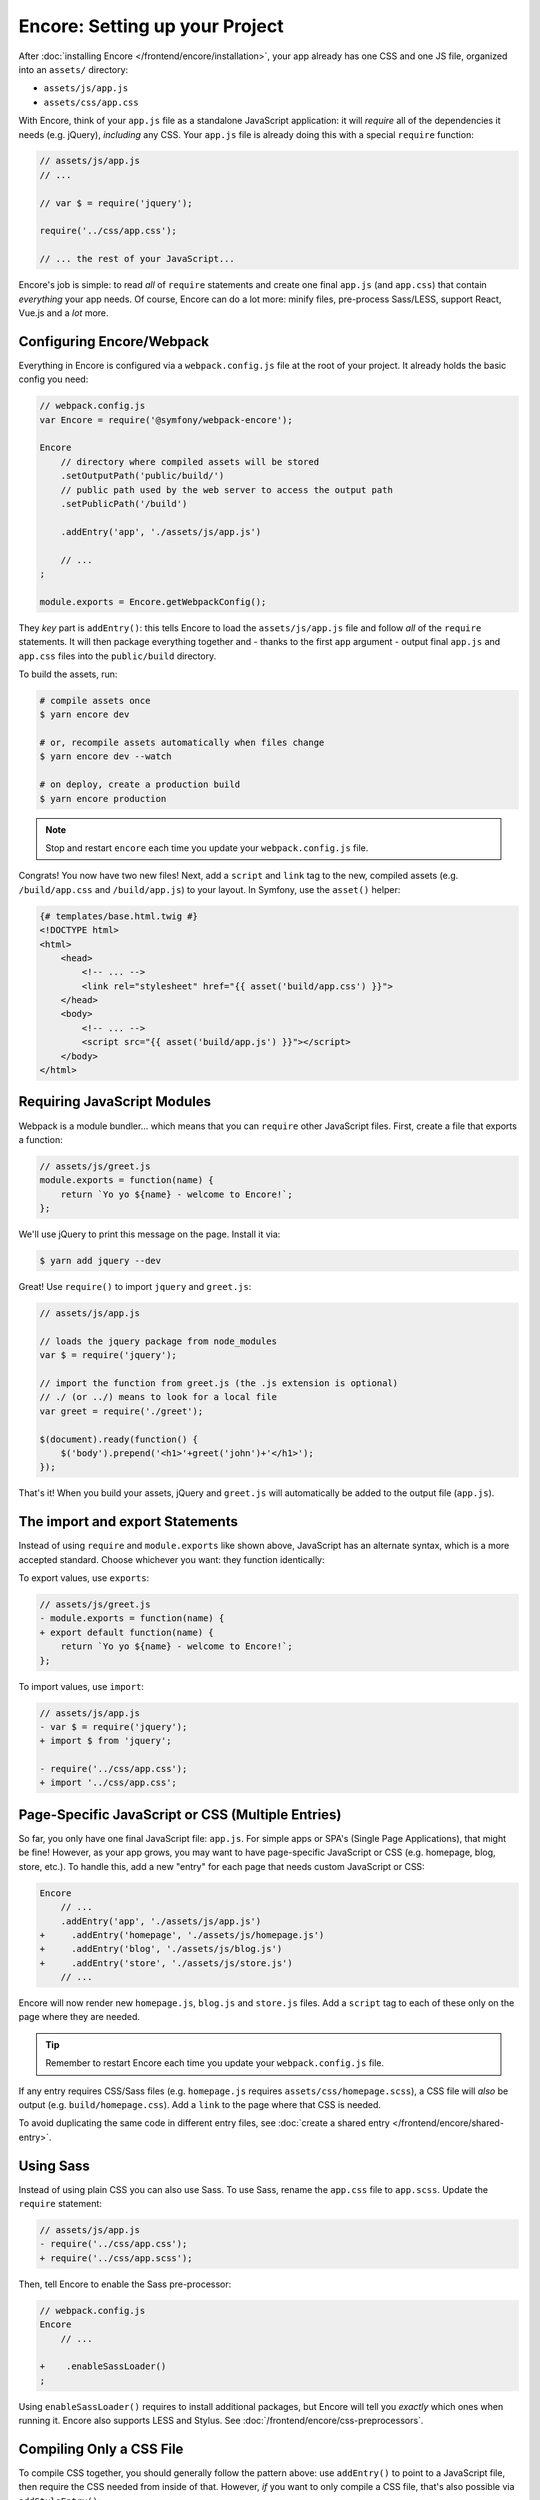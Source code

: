 Encore: Setting up your Project
===============================

After :doc:`installing Encore </frontend/encore/installation>`, your app already has one
CSS and one JS file, organized into an ``assets/`` directory:

* ``assets/js/app.js``
* ``assets/css/app.css``

With Encore, think of your ``app.js`` file as a standalone JavaScript
application: it will *require* all of the dependencies it needs (e.g. jQuery),
*including* any CSS. Your ``app.js`` file is already doing this with a special
``require`` function:

.. code-block:: javascript

    // assets/js/app.js
    // ...

    // var $ = require('jquery');

    require('../css/app.css');

    // ... the rest of your JavaScript...

Encore's job is simple: to read *all* of ``require`` statements and create one
final ``app.js`` (and ``app.css``) that contain *everything* your app needs. Of
course, Encore can do a lot more: minify files, pre-process Sass/LESS, support
React, Vue.js and a *lot* more.

Configuring Encore/Webpack
--------------------------

Everything in Encore is configured via a ``webpack.config.js`` file at the root
of your project. It already holds the basic config you need:

.. code-block:: javascript

    // webpack.config.js
    var Encore = require('@symfony/webpack-encore');

    Encore
        // directory where compiled assets will be stored
        .setOutputPath('public/build/')
        // public path used by the web server to access the output path
        .setPublicPath('/build')

        .addEntry('app', './assets/js/app.js')

        // ...
    ;

    module.exports = Encore.getWebpackConfig();


They *key* part is ``addEntry()``: this tells Encore to load the ``assets/js/app.js``
file and follow *all* of the ``require`` statements. It will then package everything
together and - thanks to the first ``app`` argument - output final ``app.js`` and
``app.css`` files into the ``public/build`` directory.

.. _encore-build-assets:

To build the assets, run:

.. code-block:: terminal

    # compile assets once
    $ yarn encore dev

    # or, recompile assets automatically when files change
    $ yarn encore dev --watch

    # on deploy, create a production build
    $ yarn encore production

.. note::

    Stop and restart ``encore`` each time you update your ``webpack.config.js`` file.

Congrats! You now have two new files! Next, add a ``script`` and ``link`` tag
to the new, compiled assets (e.g. ``/build/app.css`` and ``/build/app.js``) to
your layout. In Symfony, use the ``asset()`` helper:

.. code-block:: twig

    {# templates/base.html.twig #}
    <!DOCTYPE html>
    <html>
        <head>
            <!-- ... -->
            <link rel="stylesheet" href="{{ asset('build/app.css') }}">
        </head>
        <body>
            <!-- ... -->
            <script src="{{ asset('build/app.js') }}"></script>
        </body>
    </html>

Requiring JavaScript Modules
----------------------------

Webpack is a module bundler... which means that you can ``require`` other JavaScript
files. First, create a file that exports a function:

.. code-block:: javascript

    // assets/js/greet.js
    module.exports = function(name) {
        return `Yo yo ${name} - welcome to Encore!`;
    };

We'll use jQuery to print this message on the page. Install it via:

.. code-block:: terminal

    $ yarn add jquery --dev

Great! Use ``require()`` to import ``jquery`` and ``greet.js``:

.. code-block:: javascript

    // assets/js/app.js

    // loads the jquery package from node_modules
    var $ = require('jquery');

    // import the function from greet.js (the .js extension is optional)
    // ./ (or ../) means to look for a local file
    var greet = require('./greet');

    $(document).ready(function() {
        $('body').prepend('<h1>'+greet('john')+'</h1>');
    });

That's it! When you build your assets, jQuery and ``greet.js`` will automatically
be added to the output file (``app.js``).

The import and export Statements
--------------------------------

Instead of using ``require`` and ``module.exports`` like shown above, JavaScript
has an alternate syntax, which is a more accepted standard. Choose whichever you
want: they function identically:

To export values, use ``exports``:

.. code-block:: diff

    // assets/js/greet.js
    - module.exports = function(name) {
    + export default function(name) {
        return `Yo yo ${name} - welcome to Encore!`;
    };

To import values, use ``import``:

.. code-block:: diff

    // assets/js/app.js
    - var $ = require('jquery');
    + import $ from 'jquery';
    
    - require('../css/app.css');    
    + import '../css/app.css';

.. _multiple-javascript-entries:

Page-Specific JavaScript or CSS (Multiple Entries)
--------------------------------------------------

So far, you only have one final JavaScript file: ``app.js``. For simple apps or
SPA's (Single Page Applications), that might be fine! However, as your app grows,
you may want to have page-specific JavaScript or CSS (e.g. homepage, blog, store,
etc.). To handle this, add a new "entry" for each page that needs custom JavaScript
or CSS:

.. code-block:: diff

    Encore
        // ...
        .addEntry('app', './assets/js/app.js')
    +     .addEntry('homepage', './assets/js/homepage.js')
    +     .addEntry('blog', './assets/js/blog.js')
    +     .addEntry('store', './assets/js/store.js')
        // ...

Encore will now render new ``homepage.js``, ``blog.js`` and ``store.js`` files.
Add a ``script`` tag to each of these only on the page where they are needed.

.. tip::

    Remember to restart Encore each time you update your ``webpack.config.js`` file.

If any entry requires CSS/Sass files (e.g. ``homepage.js`` requires
``assets/css/homepage.scss``), a CSS file will *also* be output (e.g. ``build/homepage.css``).
Add a ``link`` to the page where that CSS is needed.

To avoid duplicating the same code in different entry files, see
:doc:`create a shared entry </frontend/encore/shared-entry>`.

Using Sass
----------

Instead of using plain CSS you can also use Sass. To use Sass, rename
the ``app.css`` file to ``app.scss``. Update the ``require`` statement:

.. code-block:: diff

    // assets/js/app.js
    - require('../css/app.css');
    + require('../css/app.scss');

Then, tell Encore to enable the Sass pre-processor:

.. code-block:: diff

    // webpack.config.js
    Encore
        // ...

    +    .enableSassLoader()
    ;

Using ``enableSassLoader()`` requires to install additional packages, but Encore
will tell you *exactly* which ones when running it. Encore also supports
LESS and Stylus. See :doc:`/frontend/encore/css-preprocessors`.

Compiling Only a CSS File
-------------------------

To compile CSS together, you should generally follow the pattern above: use ``addEntry()``
to point to a JavaScript file, then require the CSS needed from inside of that.
However, *if* you want to only compile a CSS file, that's also possible via
``addStyleEntry()``:

.. code-block:: javascript

    // webpack/config.js
    Encore
        // ...

        .addStyleEntry('some_page', './assets/css/some_page.css')
    ;

This will output a new ``some_page.css``.

Keep Going!
-----------

Go back to the :ref:`List of Encore Articles <encore-toc>` to learn more and add new features.

